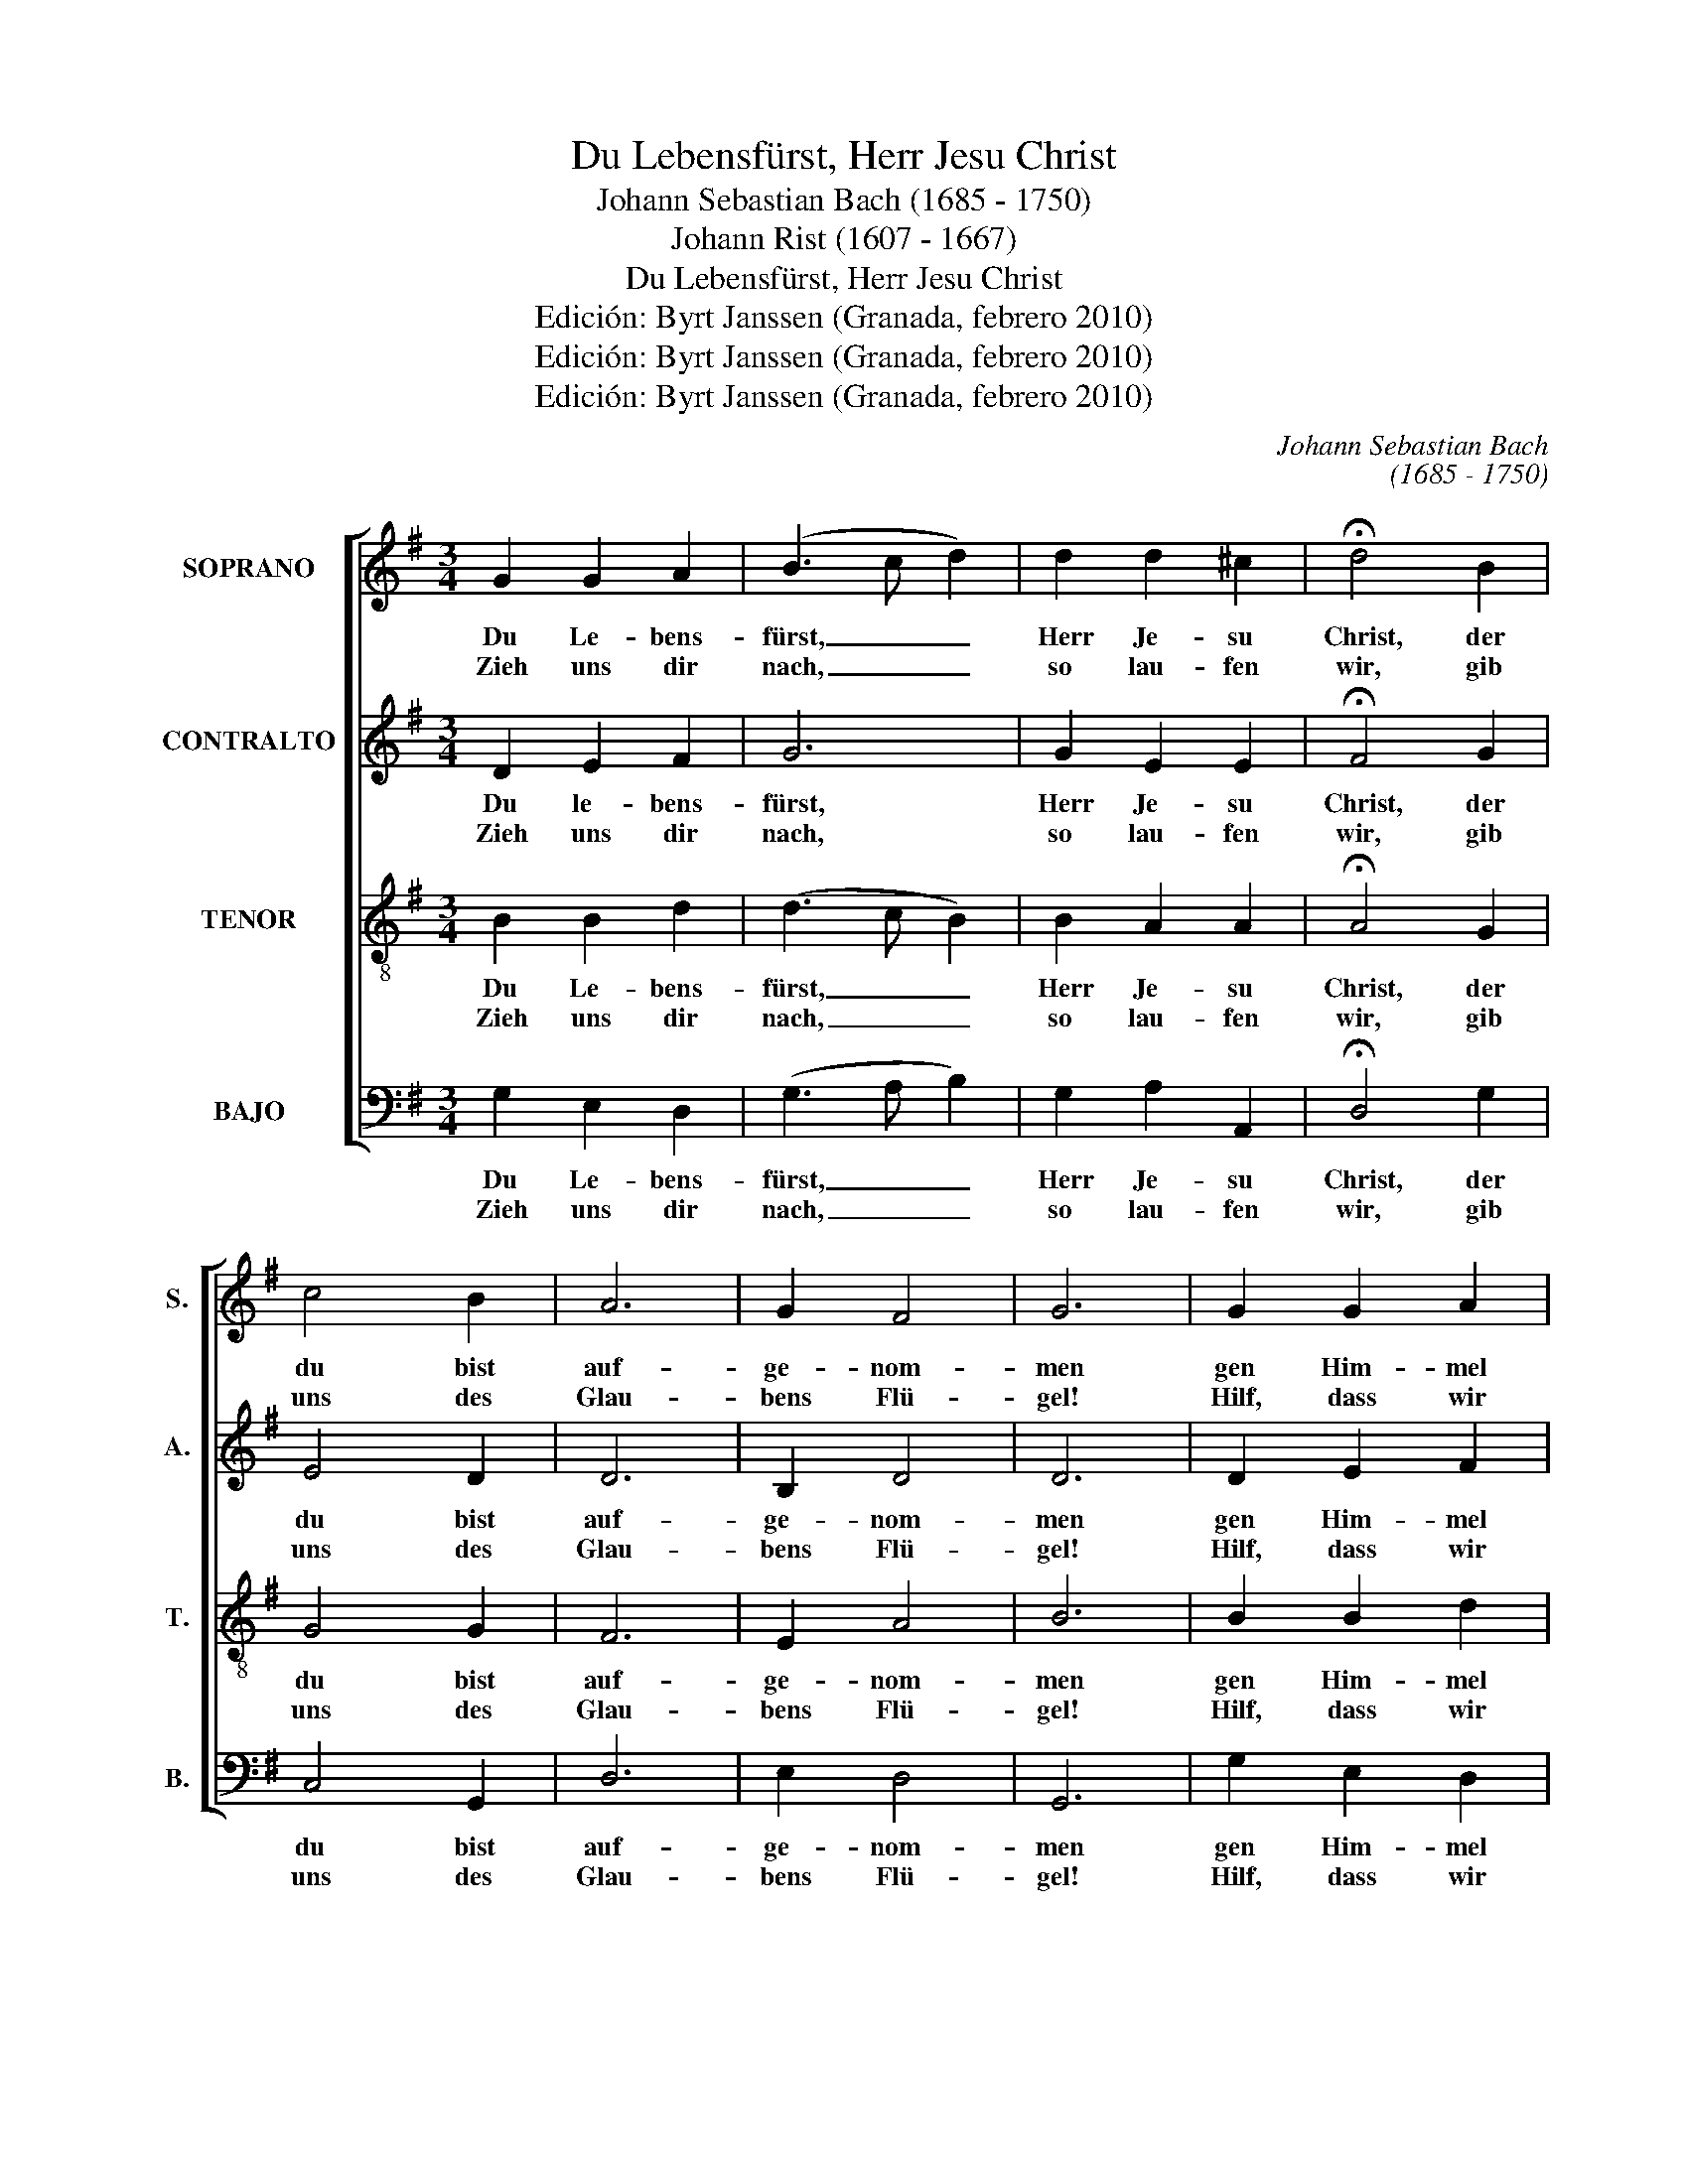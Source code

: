 X:1
T:Du Lebensfürst, Herr Jesu Christ
T:Johann Sebastian Bach (1685 - 1750)
T:Johann Rist (1607 - 1667)
T:Du Lebensfürst, Herr Jesu Christ
T:Edición: Byrt Janssen (Granada, febrero 2010)
T:Edición: Byrt Janssen (Granada, febrero 2010)
T:Edición: Byrt Janssen (Granada, febrero 2010)
C:Johann Sebastian Bach
C:(1685 - 1750)
Z:Johann Rist
Z:(1607 - 1667)
Z:Edición: Byrt Janssen (Granada, febrero 2010)
%%score [ 1 2 3 4 ]
L:1/8
M:3/4
K:G
V:1 treble nm="SOPRANO" snm="S."
V:2 treble nm="CONTRALTO" snm="A."
V:3 treble-8 transpose=-12 nm="TENOR" snm="T."
V:4 bass nm="BAJO" snm="B."
V:1
 G2 G2 A2 | (B3 c d2) | d2 d2 ^c2 | !fermata!d4 B2 | c4 B2 | A6 | G2 F4 | G6 | G2 G2 A2 | %9
w: Du Le- bens-|fürst, _ _|Herr Je- su|Christ, der|du bist|auf-|ge- nom-|men|gen Him- mel|
w: Zieh uns dir|nach, _ _|so lau- fen|wir, gib|uns des|Glau-|bens Flü-|gel!|Hilf, dass wir|
 (B3 c d2) | d2 d2 ^c2 | !fermata!d4 B2 | c4 B2 | A6 | G2 F4 | G6 | A2 A2 B2 | c4 c2 | (B3 A) B2 | %19
w: da _ _|dein Va- ter|ist und|die Ge-|mein|der From-|men:|wie soll ich|dei- nen|gro- * ssen|
w: flie- * *|hen weit von|hier auf|Is- ra-|e-|lis Hü-|gel.|Mein Gott! wann|fahr ich|doch _ da-|
 !fermata!A6 | B2 B2 B2 | (c3 d e2) | e2 ^d2 d2 | !fermata!e4 f2 | g4 B2 | c4 B2 | %26
w: Sieg,|den du durch|ei- * *|nen schwe- ren|Krieg er-|wor- ben|hast, recht|
w: hin,|wo- selbst ich|e- * *|wig fröh- lich|bin? wann|werd ich|vor dir|
 A2 !fermata!A2 d2 | e3 d c2 | B2 A4 | G6 :| %30
w: prei- sen, und|dir gnug Ehr|er- wei-|sen?|
w: ste- hen, dein|An- ge- sicht|zu se-|hen?|
V:2
 D2 E2 F2 | G6 | G2 E2 E2 | !fermata!F4 G2 | E4 D2 | D6 | B,2 D4 | D6 | D2 E2 F2 | G6 | G2 E2 E2 | %11
w: Du le- bens-|fürst,|Herr Je- su|Christ, der|du bist|auf-|ge- nom-|men|gen Him- mel|da|dein Va- ter|
w: Zieh uns dir|nach,|so lau- fen|wir, gib|uns des|Glau-|bens Flü-|gel!|Hilf, dass wir|flie-|hen weit von|
 !fermata!F4 G2 | E4 D2 | D6 | B,2 D4 | D6 | D2 D2 D2 | C4 E2 | E4 E2 | !fermata!E6 | E2 ^G2 G2 | %21
w: ist und|die Ge-|mein|der From-|men:|wie soll ich|dei- nen|gro- ssen|Sieg,|den du durch|
w: hier auf|Is- ra-|e-|lis Hü-|gel.|Mein Gott! wann|fahr ich|doch da-|hin,|wo- selbst ich|
 A6 | A2 F2 F2 | !fermata!G4 A2 | B4 G2 | G4 G2 | F2 !fermata!F2 G2 | G3 F E2 | D2 D4 | D6 :| %30
w: ei-|nen schwe- ren|Krieg er-|wor- ben|hast recht|prei- sen, und|dir gnug Ehr|er- wei-|sen?|
w: e-|wig fröh- lich|bin? wann|werd ich|vor dir|ste- hen, dein|An- ge- sicht|zu se-|hen?|
V:3
 B2 B2 d2 | (d3 c B2) | B2 A2 A2 | !fermata!A4 G2 | G4 G2 | F6 | E2 A4 | B6 | B2 B2 d2 | %9
w: Du Le- bens-|fürst, _ _|Herr Je- su|Christ, der|du bist|auf-|ge- nom-|men|gen Him- mel|
w: Zieh uns dir|nach, _ _|so lau- fen|wir, gib|uns des|Glau-|bens Flü-|gel!|Hilf, dass wir|
 (d3 c B2) | B2 A2 A2 | !fermata!A4 G2 | G4 G2 | F6 | E2 A4 | B6 | F2 F2 ^G2 | A4 A2 | (^G3 A) G2 | %19
w: da _ _|dein Va- ter|ist und|die Ge-|mein|der From-|men:|wie soll ich|dei- nen|gro- * ssen|
w: flie- * *|hen weit von|hier auf|Is- ra-|e-|lis Hü-|gel.|Mein Gott! wann|fahr ich|doch _ da-|
 !fermata!A6 | ^G2 B2 e2 | (e3 d c2) | c2 B2 B2 | !fermata!B4 d2 | d4 d2 | e4 d2 | %26
w: Sieg,|den du durch|ei- * *|nen schwe- ren|Krieg er-|wor- ben|hast, recht|
w: hin,|wo- selbst ich|e- * *|wig fröh- lich|bin? wann|werd ich|vor dir|
 d2 !fermata!d2 d2 | c3 A G2 | G2 (G2 F2) | G6 :| %30
w: prei- sen, und|dir gnug Ehr|er- wei- *|sen?|
w: ste- hen, dein|An- ge- sicht|zu se- *|hen?|
V:4
 G,2 E,2 D,2 | (G,3 A, B,2) | G,2 A,2 A,,2 | !fermata!D,4 G,2 | C,4 G,,2 | D,6 | E,2 D,4 | G,,6 | %8
w: Du Le- bens-|fürst, _ _|Herr Je- su|Christ, der|du bist|auf-|ge- nom-|men|
w: Zieh uns dir|nach, _ _|so lau- fen|wir, gib|uns des|Glau-|bens Flü-|gel!|
 G,2 E,2 D,2 | (G,3 A, B,2) | G,2 A,2 A,,2 | !fermata!D,4 G,2 | C,4 G,,2 | D,6 | E,2 D,4 | G,,6 | %16
w: gen Him- mel|da _ _|dein Va- ter|ist und|die Ge-|mein|der From-|men:|
w: Hilf, dass wir|flie- * *|hen weit von|hier auf|Is- ra-|e-|lis Hü-|gel.|
 D,2 D,2 B,,2 | A,,4 C,2 | E,4 E,2 | !fermata!A,,6 | E,2 E,2 E,2 | (A,3 B, C2) | A,2 B,2 B,2 | %23
w: wie soll ich|dei- nen|gro- ssen|Sieg,|den du durch|ei- * *|nen schwe- ren|
w: Mein Gott! wann|fahr ich|doch da-|hin,|wo- selbst ich|e- * *|wig fröh- lich|
 !fermata!E,4 D,2 | G,4 G,2 | C,4 G,,2 | D,2 !fermata!D,2 B,,2 | C,3 D, E,2 | G,2 D,4 | G,,6 :| %30
w: Krieg er-|wor- ben|hast, recht|prei- sen, und|dir gnug Ehr|er- wei-|sen?|
w: bin? wann|werd ich|vor dir|ste- hen, dein|An- ge- sicht|zu- se-|hen?|

